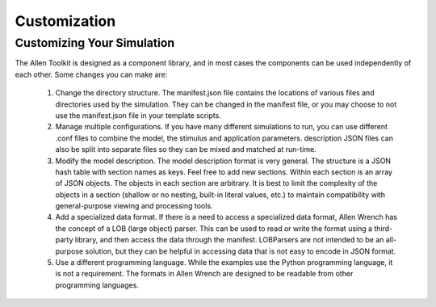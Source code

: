 Customization
=============

Customizing Your Simulation
---------------------------

The Allen Toolkit is designed as a component library, and in most cases the components can
be used independently of each other.  Some changes you can make are:

  #. Change the directory structure.  The manifest.json file contains the locations of
     various files and directories used by the simulation.  They can be changed in the
     manifest file, or you may choose to not use the manifest.json file in your template
     scripts.
     
  #. Manage multiple configurations.  If you have many different simulations to run,
     you can use different .conf files to combine the model, the stimulus and application
     parameters.  description JSON files can also be split into separate files so they can be
     mixed and matched at run-time.
     
  #. Modify the model description.  The model description format is very general.
     The structure is a JSON hash table with section names as keys.  Feel free to add new
     sections.  Within each section is an array of JSON objects.  The objects in each section
     are arbitrary.  It is best to limit the complexity of the objects in a section
     (shallow or no nesting, built-in literal values, etc.) to maintain compatibility with
     general-purpose viewing and processing tools.
     
  #. Add a specialized data format.  If there is a need to access a specialized data format,
     Allen Wrench has the concept of a LOB (large object) parser.  This can be used to read or
     write the format using a third-party library, and then access the data through the manifest.
     LOBParsers are not intended to be an all-purpose solution, but they can be helpful in
     accessing data that is not easy to encode in JSON format.

  #. Use a different programming language.  While the examples use the Python programming
     language, it is not a requirement.  The formats in Allen Wrench are designed to be
     readable from other programming languages.
     
